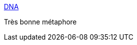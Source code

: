 :jbake-type: post
:jbake-status: published
:jbake-title: DNA
:jbake-tags: science,évolution,_mois_nov.,_année_2015
:jbake-date: 2015-11-18
:jbake-depth: ../
:jbake-uri: shaarli/1447864842000.adoc
:jbake-source: https://nicolas-delsaux.hd.free.fr/Shaarli?searchterm=http%3A%2F%2Fxkcd.com%2F1605%2F&searchtags=science+%C3%A9volution+_mois_nov.+_ann%C3%A9e_2015
:jbake-style: shaarli

http://xkcd.com/1605/[DNA]

Très bonne métaphore
